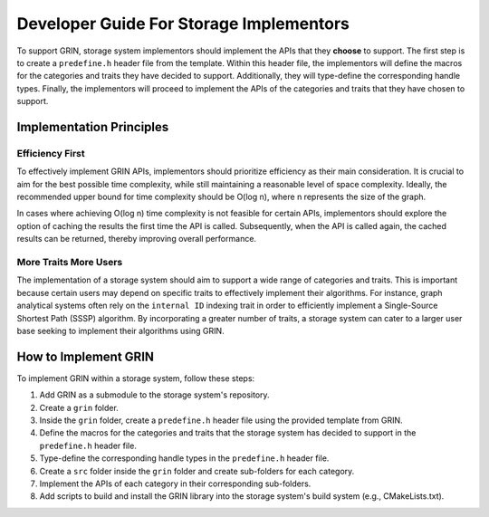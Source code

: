 Developer Guide For Storage Implementors
-----------------------------------------

To support GRIN, storage system implementors should implement the APIs that
they **choose** to support.
The first step is to create a ``predefine.h`` header file from the template.
Within this header file, the implementors will define the macros for the
categories and traits they have decided to support. Additionally, they will
type-define the corresponding handle types.
Finally, the implementors will proceed to implement the APIs of the categories
and traits that they have chosen to support.


Implementation Principles
==========================

Efficiency First
^^^^^^^^^^^^^^^^^
To effectively implement GRIN APIs, implementors should prioritize efficiency as
their main consideration. It is crucial to aim for the best possible time
complexity, while still maintaining a reasonable level of space complexity.
Ideally, the recommended upper bound for time complexity should be O(log n),
where n represents the size of the graph.

In cases where achieving O(log n) time complexity is not feasible for certain
APIs, implementors should explore the option of caching the results the first
time the API is called. Subsequently, when the API is called again, the cached
results can be returned, thereby improving overall performance.


More Traits More Users
^^^^^^^^^^^^^^^^^^^^^^^
The implementation of a storage system should aim to support a wide range of
categories and traits. This is important because certain users may depend on
specific traits to effectively implement their algorithms. For instance,
graph analytical systems often rely on the ``internal ID`` indexing trait in
order to efficiently implement a Single-Source Shortest Path (SSSP)
algorithm. By incorporating a greater number of traits, a storage system can
cater to a larger user base seeking to implement their algorithms using GRIN.


How to Implement GRIN
======================

To implement GRIN within a storage system, follow these steps:

1. Add GRIN as a submodule to the storage system's repository.
2. Create a ``grin`` folder.
3. Inside the ``grin`` folder, create a ``predefine.h`` header file using the
   provided template from GRIN.
4. Define the macros for the categories and traits that the storage system has
   decided to support in the ``predefine.h`` header file.
5. Type-define the corresponding handle types in the ``predefine.h`` header file.
6. Create a ``src`` folder inside the ``grin`` folder and create sub-folders for
   each category.
7. Implement the APIs of each category in their corresponding sub-folders.
8. Add scripts to build and install the GRIN library into the storage system's
   build system (e.g., CMakeLists.txt).


